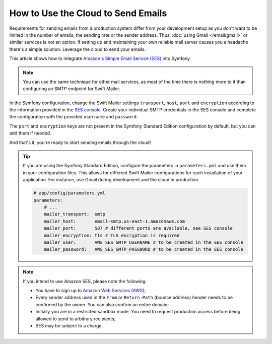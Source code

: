 .. index::
   single: Emails; Using the cloud

How to Use the Cloud to Send Emails
===================================

Requirements for sending emails from a production system differ from your
development setup as you don't want to be limited in the number of emails,
the sending rate or the sender address. Thus,
:doc:`using Gmail </email/gmail>` or similar services is not an
option. If setting up and maintaining your own reliable mail server causes
you a headache there's a simple solution: Leverage the cloud to send your
emails.

This article shows how to integrate `Amazon's Simple Email Service (SES)`_
into Symfony.

.. note::

    You can use the same technique for other mail services, as most of the
    time there is nothing more to it than configuring an SMTP endpoint for
    Swift Mailer.

In the Symfony configuration, change the Swift Mailer settings ``transport``,
``host``, ``port`` and ``encryption`` according to the information provided in
the `SES console`_. Create your individual SMTP credentials in the SES console
and complete the configuration with the provided ``username`` and ``password``:

.. configuration-block::

    .. code-block:: yaml

        # app/config/config.yml
        swiftmailer:
            transport:  smtp
            host:       email-smtp.us-east-1.amazonaws.com
            port:       587 # different ports are available, see SES console
            encryption: tls # TLS encryption is required
            username:   AWS_SES_SMTP_USERNAME  # to be created in the SES console
            password:   AWS_SES_SMTP_PASSWORD  # to be created in the SES console

    .. code-block:: xml

        <!-- app/config/config.xml -->
        <?xml version="1.0" encoding="UTF-8" ?>
        <container xmlns="http://symfony.com/schema/dic/services"
            xmlns:xsi="http://www.w3.org/2001/XMLSchema-instance"
            xmlns:swiftmailer="http://symfony.com/schema/dic/swiftmailer"
            xsi:schemaLocation="http://symfony.com/schema/dic/services
                https://symfony.com/schema/dic/services/services-1.0.xsd
                http://symfony.com/schema/dic/swiftmailer
                https://symfony.com/schema/dic/swiftmailer/swiftmailer-1.0.xsd">

            <!-- ... -->
            <swiftmailer:config
                transport="smtp"
                host="email-smtp.us-east-1.amazonaws.com"
                port="587"
                encryption="tls"
                username="AWS_SES_SMTP_USERNAME"
                password="AWS_SES_SMTP_PASSWORD"
            />
        </container>

    .. code-block:: php

        // app/config/config.php
        $container->loadFromExtension('swiftmailer', [
            'transport'  => 'smtp',
            'host'       => 'email-smtp.us-east-1.amazonaws.com',
            'port'       => 587,
            'encryption' => 'tls',
            'username'   => 'AWS_SES_SMTP_USERNAME',
            'password'   => 'AWS_SES_SMTP_PASSWORD',
        ]);

The ``port`` and ``encryption`` keys are not present in the Symfony Standard
Edition configuration by default, but you can add them if needed.

And that's it, you're ready to start sending emails through the cloud!

.. tip::

    If you are using the Symfony Standard Edition, configure the parameters in
    ``parameters.yml`` and use them in your configuration files. This allows
    for different Swift Mailer configurations for each installation of your
    application. For instance, use Gmail during development and the cloud in
    production.

    .. code-block:: yaml

        # app/config/parameters.yml
        parameters:
            # ...
            mailer_transport:  smtp
            mailer_host:       email-smtp.us-east-1.amazonaws.com
            mailer_port:       587 # different ports are available, see SES console
            mailer_encryption: tls # TLS encryption is required
            mailer_user:       AWS_SES_SMTP_USERNAME # to be created in the SES console
            mailer_password:   AWS_SES_SMTP_PASSWORD # to be created in the SES console

.. note::

    If you intend to use Amazon SES, please note the following:

    * You have to sign up to `Amazon Web Services (AWS)`_;

    * Every sender address used in the ``From`` or ``Return-Path`` (bounce
      address) header needs to be confirmed by the owner. You can also
      confirm an entire domain;

    * Initially you are in a restricted sandbox mode. You need to request
      production access before being allowed to send to arbitrary
      recipients;

    * SES may be subject to a charge.

.. _`Amazon's Simple Email Service (SES)`: http://aws.amazon.com/ses
.. _`SES console`: https://console.aws.amazon.com/ses
.. _`Amazon Web Services (AWS)`: http://aws.amazon.com

.. ready: no
.. revision: f57eabeef223046c6805927dea73bad87ecb1aa1